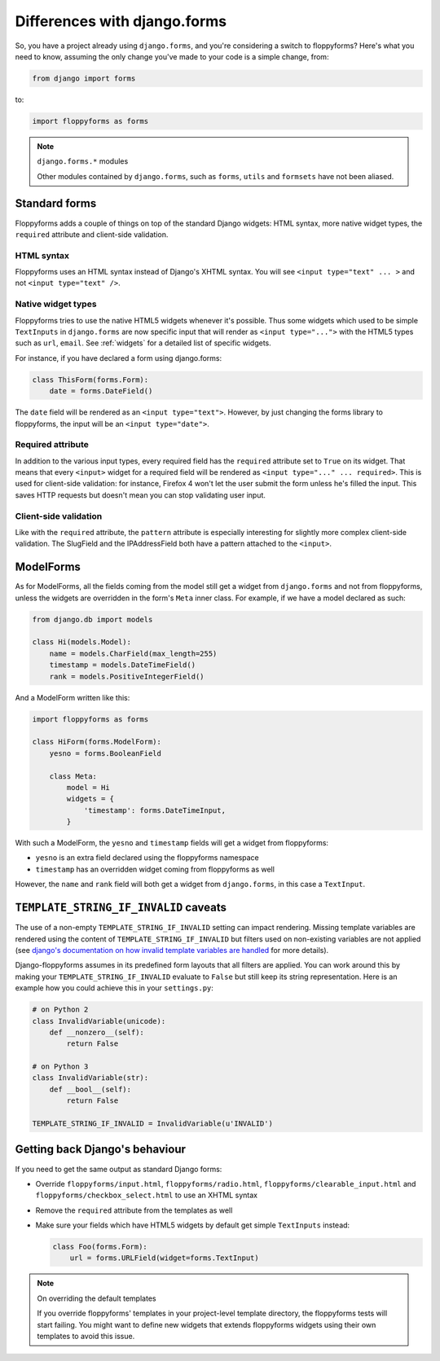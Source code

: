 Differences with django.forms
=============================

So, you have a project already using ``django.forms``, and you're considering
a switch to floppyforms? Here's what you need to know, assuming the only
change you've made to your code is a simple change, from:

.. code-block:: python

    from django import forms


to:

.. code-block:: python

    import floppyforms as forms

.. note:: ``django.forms.*`` modules

    Other modules contained by ``django.forms``, such as ``forms``, ``utils``
    and ``formsets`` have not been aliased.

Standard forms
--------------

Floppyforms adds a couple of things on top of the standard Django widgets:
HTML syntax, more native widget types, the ``required`` attribute and
client-side validation.

HTML syntax
```````````

Floppyforms uses an HTML syntax instead of Django's XHTML syntax. You will see
``<input type="text" ... >`` and not ``<input type="text" />``.

Native widget types
```````````````````

Floppyforms tries to use the native HTML5 widgets whenever it's possible. Thus
some widgets which used to be simple ``TextInputs`` in ``django.forms`` are
now specific input that will render as ``<input type="...">`` with the HTML5
types such as ``url``, ``email``. See :ref:`widgets` for a detailed list of
specific widgets.

For instance, if you have declared a form using django.forms:

.. code-block:: python

    class ThisForm(forms.Form):
        date = forms.DateField()

The ``date`` field will be rendered as an ``<input type="text">``. However, by
just changing the forms library to floppyforms, the input will be an ``<input
type="date">``.

Required attribute
``````````````````

In addition to the various input types, every required field has the
``required`` attribute set to ``True`` on its widget. That means that every
``<input>`` widget for a required field will be rendered as ``<input
type="..." ... required>``. This is used for client-side validation: for
instance, Firefox 4 won't let the user submit the form unless he's filled the
input. This saves HTTP requests but doesn't mean you can stop validating user
input.

Client-side validation
``````````````````````

Like with the ``required`` attribute, the ``pattern`` attribute is especially
interesting for slightly more complex client-side validation. The SlugField
and the IPAddressField both have a pattern attached to the ``<input>``.

ModelForms
----------

As for ModelForms, all the fields coming from the model still get a widget
from ``django.forms`` and not from floppyforms, unless the widgets are
overridden in the form's ``Meta`` inner class. For example, if we have a
model declared as such:

.. code-block:: python

    from django.db import models

    class Hi(models.Model):
        name = models.CharField(max_length=255)
        timestamp = models.DateTimeField()
        rank = models.PositiveIntegerField()

And a ModelForm written like this:

.. code-block:: python

    import floppyforms as forms

    class HiForm(forms.ModelForm):
        yesno = forms.BooleanField

        class Meta:
            model = Hi
            widgets = {
                'timestamp': forms.DateTimeInput,
            }

With such a ModelForm, the ``yesno`` and ``timestamp`` fields will get a
widget from floppyforms:

* ``yesno`` is an extra field declared using the floppyforms namespace
* ``timestamp`` has an overridden widget coming from floppyforms as well

However, the ``name`` and ``rank`` field will both get a widget from
``django.forms``, in this case a ``TextInput``.

``TEMPLATE_STRING_IF_INVALID`` caveats
--------------------------------------

The use of a non-empty ``TEMPLATE_STRING_IF_INVALID`` setting can impact
rendering. Missing template variables are rendered using the content of ``TEMPLATE_STRING_IF_INVALID`` but filters used on non-existing variables are not applied (see `django's documentation on how invalid template variables are
handled`__ for more details).

__ https://docs.djangoproject.com/en/dev/ref/templates/api/#invalid-template-variables

Django-floppyforms assumes in its predefined form layouts that
all filters are applied. You can work around this by making your
``TEMPLATE_STRING_IF_INVALID`` evaluate to ``False`` but still keep its
string representation. Here is an example how you could achieve this in your
``settings.py``:

.. code-block:: python

    # on Python 2
    class InvalidVariable(unicode):
        def __nonzero__(self):
            return False

    # on Python 3
    class InvalidVariable(str):
        def __bool__(self):
            return False

    TEMPLATE_STRING_IF_INVALID = InvalidVariable(u'INVALID')

Getting back Django's behaviour
-------------------------------

If you need to get the same output as standard Django forms:

* Override ``floppyforms/input.html``, ``floppyforms/radio.html``,
  ``floppyforms/clearable_input.html`` and
  ``floppyforms/checkbox_select.html`` to use an XHTML syntax

* Remove the ``required`` attribute from the templates as well

* Make sure your fields which have HTML5 widgets by default get simple
  ``TextInputs`` instead:

  .. code-block:: python

      class Foo(forms.Form):
          url = forms.URLField(widget=forms.TextInput)


.. note:: On overriding the default templates

    If you override floppyforms' templates in your project-level template
    directory, the floppyforms tests will start failing. You might want to
    define new widgets that extends floppyforms widgets using their own
    templates to avoid this issue.
